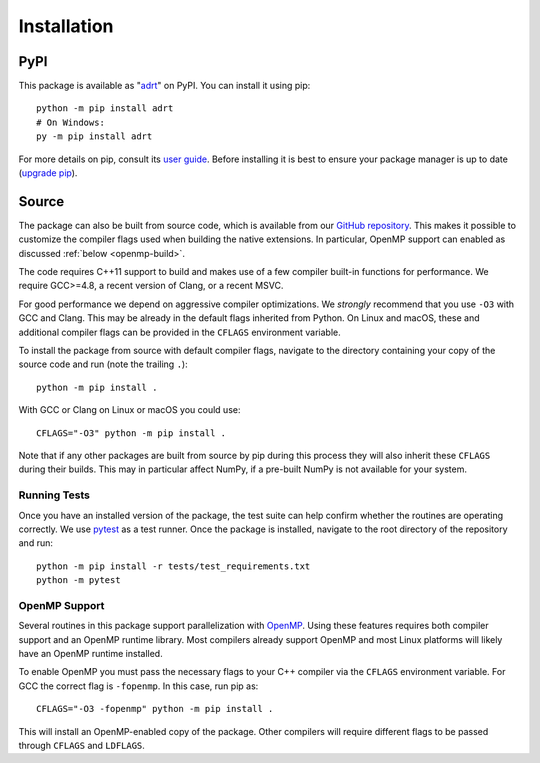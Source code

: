 .. highlight:: bash

Installation
============

PyPI
----

This package is available as "`adrt
<https://pypi.org/project/adrt/>`__" on PyPI. You can install it using
pip::

  python -m pip install adrt
  # On Windows:
  py -m pip install adrt

For more details on pip, consult its `user guide
<https://pip.pypa.io/en/stable/user_guide/>`__. Before installing it
is best to ensure your package manager is up to date (`upgrade pip
<https://pip.pypa.io/en/stable/installation/#upgrading-pip>`__).

Source
------

The package can also be built from source code, which is available
from our `GitHub repository <https://github.com/karlotness/adrt>`__.
This makes it possible to customize the compiler flags used when
building the native extensions. In particular, OpenMP support can
enabled as discussed :ref:`below <openmp-build>`.

The code requires C++11 support to build and makes use of a few
compiler built-in functions for performance. We require GCC>=4.8, a
recent version of Clang, or a recent MSVC.

For good performance we depend on aggressive compiler optimizations.
We *strongly* recommend that you use ``-O3`` with GCC and Clang. This
may be already in the default flags inherited from Python. On Linux
and macOS, these and additional compiler flags can be provided in the
``CFLAGS`` environment variable.

To install the package from source with default compiler flags,
navigate to the directory containing your copy of the source code and
run (note the trailing ``.``)::

  python -m pip install .

With GCC or Clang on Linux or macOS you could use::

  CFLAGS="-O3" python -m pip install .

Note that if any other packages are built from source by pip during
this process they will also inherit these ``CFLAGS`` during their
builds. This may in particular affect NumPy, if a pre-built NumPy is
not available for your system.

Running Tests
~~~~~~~~~~~~~

Once you have an installed version of the package, the test suite can
help confirm whether the routines are operating correctly. We use
`pytest <https://pytest.org/>`__ as a test runner. Once the package is
installed, navigate to the root directory of the repository and run::

  python -m pip install -r tests/test_requirements.txt
  python -m pytest

.. _openmp-build:

OpenMP Support
~~~~~~~~~~~~~~

Several routines in this package support parallelization with `OpenMP
<https://www.openmp.org/>`__. Using these features requires both
compiler support and an OpenMP runtime library. Most compilers already
support OpenMP and most Linux platforms will likely have an OpenMP
runtime installed.

To enable OpenMP you must pass the necessary flags to your C++
compiler via the ``CFLAGS`` environment variable. For GCC the correct
flag is ``-fopenmp``. In this case, run pip as::

  CFLAGS="-O3 -fopenmp" python -m pip install .

This will install an OpenMP-enabled copy of the package. Other
compilers will require different flags to be passed through ``CFLAGS``
and ``LDFLAGS``.
